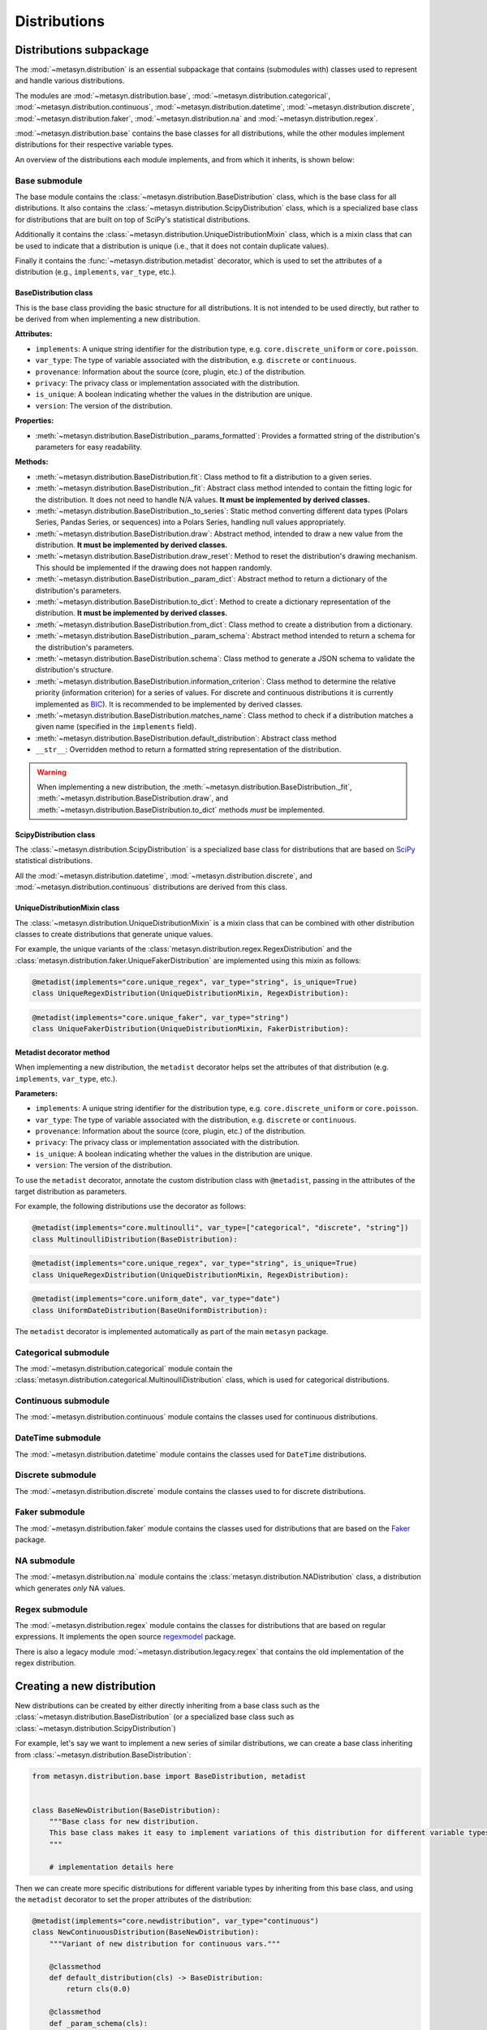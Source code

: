 Distributions 
=============

Distributions subpackage
------------------------

The :mod:`~metasyn.distribution` is an essential subpackage that contains (submodules with) classes used to represent and handle various distributions. 

The modules are :mod:`~metasyn.distribution.base`, :mod:`~metasyn.distribution.categorical`, :mod:`~metasyn.distribution.continuous`, :mod:`~metasyn.distribution.datetime`, :mod:`~metasyn.distribution.discrete`, :mod:`~metasyn.distribution.faker`, :mod:`~metasyn.distribution.na` and :mod:`~metasyn.distribution.regex`. 

:mod:`~metasyn.distribution.base` contains the base classes for all distributions, while the other modules implement distributions for their respective variable types.

An overview of the distributions each module implements, and from which it inherits, is shown below:

.. image:: /images/distributions.svg
   :alt: Metasyn distributions
   :scale: 100%

Base submodule
~~~~~~~~~~~~~~
The base module contains the :class:`~metasyn.distribution.BaseDistribution` class, which is the base class for all distributions. It also contains the :class:`~metasyn.distribution.ScipyDistribution` class, which is a specialized base class for distributions that are built on top of SciPy's statistical distributions. 

Additionally it contains the :class:`~metasyn.distribution.UniqueDistributionMixin` class, which is a mixin class that can be used to indicate that a distribution is unique (i.e., that it does not contain duplicate values).

Finally it contains the :func:`~metasyn.distribution.metadist` decorator, which is used to set the attributes of a distribution (e.g., ``implements``, ``var_type``, etc.).

BaseDistribution class
^^^^^^^^^^^^^^^^^^^^^^
This is the base class providing the basic structure for all distributions. It is not intended to be used directly, but rather to be derived from when implementing a new distribution.

**Attributes:**

- ``implements``: A unique string identifier for the distribution type, e.g. ``core.discrete_uniform`` or ``core.poisson``.
- ``var_type``: The type of variable associated with the distribution, e.g. ``discrete`` or ``continuous``.
- ``provenance``: Information about the source (core, plugin, etc.) of the distribution.
- ``privacy``: The privacy class or implementation associated with the distribution.
- ``is_unique``: A boolean indicating whether the values in the distribution are unique.
- ``version``: The version of the distribution. 

**Properties:**

- :meth:`~metasyn.distribution.BaseDistribution._params_formatted`: Provides a formatted string of the distribution's parameters for easy readability.

**Methods:**

- :meth:`~metasyn.distribution.BaseDistribution.fit`: Class method to fit a distribution to a given series. 
- :meth:`~metasyn.distribution.BaseDistribution._fit`: Abstract class method intended to contain the fitting logic for the distribution. It does not need to handle N/A values. **It must be implemented by derived classes.**
- :meth:`~metasyn.distribution.BaseDistribution._to_series`: Static method converting different data types (Polars Series, Pandas Series, or sequences) into a Polars Series, handling null values appropriately.
- :meth:`~metasyn.distribution.BaseDistribution.draw`: Abstract method, intended to draw a new value from the distribution. **It must be implemented by derived classes.**
- :meth:`~metasyn.distribution.BaseDistribution.draw_reset`: Method to reset the distribution's drawing mechanism. This should be implemented if the drawing does not happen randomly.
- :meth:`~metasyn.distribution.BaseDistribution._param_dict`: Abstract method to return a dictionary of the distribution's parameters. 
- :meth:`~metasyn.distribution.BaseDistribution.to_dict`: Method to create a dictionary representation of the distribution. **It must be implemented by derived classes.**
- :meth:`~metasyn.distribution.BaseDistribution.from_dict`: Class method to create a distribution from a dictionary. 
- :meth:`~metasyn.distribution.BaseDistribution._param_schema`: Abstract method intended to return a schema for the distribution's parameters. 
- :meth:`~metasyn.distribution.BaseDistribution.schema`: Class method to generate a JSON schema to validate the distribution's structure.
- :meth:`~metasyn.distribution.BaseDistribution.information_criterion`: Class method to determine the relative priority (information criterion) for a series of values. For discrete and continuous distributions it is currently implemented as `BIC <https://en.wikipedia.org/wiki/Bayesian_information_criterion>`_). It is recommended to be implemented by derived classes.
- :meth:`~metasyn.distribution.BaseDistribution.matches_name`: Class method to check if a distribution matches a given name (specified in the ``implements`` field).
- :meth:`~metasyn.distribution.BaseDistribution.default_distribution`: Abstract class method
- ``__str__``: Overridden method to return a formatted string representation of the distribution.

.. warning:: 
  When implementing a new distribution, the :meth:`~metasyn.distribution.BaseDistribution._fit`, :meth:`~metasyn.distribution.BaseDistribution.draw`, and :meth:`~metasyn.distribution.BaseDistribution.to_dict` methods *must* be implemented. 

ScipyDistribution class
^^^^^^^^^^^^^^^^^^^^^^^
The :class:`~metasyn.distribution.ScipyDistribution` is a specialized base class for distributions that are based on
`SciPy <https://docs.scipy.org/doc/scipy/index.html>`_ statistical distributions. 

All the :mod:`~metasyn.distribution.datetime`, :mod:`~metasyn.distribution.discrete`, and :mod:`~metasyn.distribution.continuous` distributions are derived from this class.


UniqueDistributionMixin class
^^^^^^^^^^^^^^^^^^^^^^^^^^^^^
The :class:`~metasyn.distribution.UniqueDistributionMixin` is a mixin class that can be combined with other distribution classes to create distributions that generate unique values.

For example, the unique variants of the :class:`metasyn.distribution.regex.RegexDistribution` and the :class:`metasyn.distribution.faker.UniqueFakerDistribution` are implemented using this mixin as follows:

.. code-block:: python

    @metadist(implements="core.unique_regex", var_type="string", is_unique=True)
    class UniqueRegexDistribution(UniqueDistributionMixin, RegexDistribution):

.. code-block:: python

    @metadist(implements="core.unique_faker", var_type="string")
    class UniqueFakerDistribution(UniqueDistributionMixin, FakerDistribution):


Metadist decorator method
^^^^^^^^^^^^^^^^^^^^^^^^^
When implementing a new distribution, the ``metadist`` decorator helps set the attributes of that distribution (e.g. ``implements``, ``var_type``, etc.). 

**Parameters:**

- ``implements``: A unique string identifier for the distribution type, e.g. ``core.discrete_uniform`` or ``core.poisson``.
- ``var_type``: The type of variable associated with the distribution, e.g. ``discrete`` or ``continuous``.
- ``provenance``: Information about the source (core, plugin, etc.) of the distribution.
- ``privacy``: The privacy class or implementation associated with the distribution.
- ``is_unique``: A boolean indicating whether the values in the distribution are unique.
- ``version``: The version of the distribution. 

To use the ``metadist`` decorator, annotate the custom distribution class with ``@metadist``, passing in the attributes of the target distribution as parameters.

For example, the following distributions use the decorator as follows:

.. code-block:: python

    @metadist(implements="core.multinoulli", var_type=["categorical", "discrete", "string"])
    class MultinoulliDistribution(BaseDistribution):

.. code-block:: python

    @metadist(implements="core.unique_regex", var_type="string", is_unique=True)
    class UniqueRegexDistribution(UniqueDistributionMixin, RegexDistribution):

.. code-block:: python
      
    @metadist(implements="core.uniform_date", var_type="date")
    class UniformDateDistribution(BaseUniformDistribution):


The ``metadist`` decorator is implemented automatically as part of the main ``metasyn`` package. 


Categorical submodule
~~~~~~~~~~~~~~~~~~~~~
The :mod:`~metasyn.distribution.categorical` module contain the :class:`metasyn.distribution.categorical.MultinoulliDistribution` class, which is used for categorical distributions.

Continuous submodule
~~~~~~~~~~~~~~~~~~~~
The :mod:`~metasyn.distribution.continuous` module contains the classes used for continuous distributions.

DateTime submodule
~~~~~~~~~~~~~~~~~~
The :mod:`~metasyn.distribution.datetime` module contains the classes used for ``DateTime`` distributions.

Discrete submodule
~~~~~~~~~~~~~~~~~~
The :mod:`~metasyn.distribution.discrete` module contains the classes used to for discrete distributions.

Faker submodule
~~~~~~~~~~~~~~~
The :mod:`~metasyn.distribution.faker` module contains the classes used for distributions that are based on the `Faker <https://faker.readthedocs.io/en/master/>`_ package.

NA submodule
~~~~~~~~~~~~
The :mod:`~metasyn.distribution.na` module contains the :class:`metasyn.distribution.NADistribution` class, a distribution which generates *only* NA values.

Regex submodule
~~~~~~~~~~~~~~~
The :mod:`~metasyn.distribution.regex` module contains the classes for distributions that are based on regular expressions. It implements the open source `regexmodel <https://github.com/sodascience/regexmodel>`_ package. 

There is also a legacy module :mod:`~metasyn.distribution.legacy.regex` that contains the old implementation of the regex distribution. 


Creating a new distribution
---------------------------

New distributions can be created by either directly inheriting from a base class such as the :class:`~metasyn.distribution.BaseDistribution` (or a specialized base class such as :class:`~metasyn.distribution.ScipyDistribution`)

For example, let's say we want to implement a new series of similar distributions, we can create a base class inheriting from :class:`~metasyn.distribution.BaseDistribution`:

.. code-block:: python

    from metasyn.distribution.base import BaseDistribution, metadist


    class BaseNewDistribution(BaseDistribution):
        """Base class for new distribution.
        This base class makes it easy to implement variations of this distribution for different variable types.
        """

        # implementation details here

Then we can create more specific distributions for different variable types by inheriting from this base class, and using the ``metadist`` decorator to set the proper attributes of the distribution:

.. code-block:: python

    @metadist(implements="core.newdistribution", var_type="continuous")
    class NewContinuousDistribution(BaseNewDistribution):
        """Variant of new distribution for continuous vars."""

        @classmethod
        def default_distribution(cls) -> BaseDistribution:
            return cls(0.0)

        @classmethod
        def _param_schema(cls):
            return {
                "value": {"type": "number"}
            }


    @metadist(implements="core.discrete_newdistribution", var_type="discrete")
    class DiscreteNewDistribution(BaseNewDistribution):
        """Variant of new distribution for discrete vars."""

        @classmethod
        def default_distribution(cls) -> BaseDistribution:
            return cls(0)

        @classmethod
        def _param_schema(cls):
            return {
                "value": {"type": "integer"}
            }

    @metadist(implements="core.string_newdistribution", var_type="string")
    class StringNewDistribution(NewDistribution):
        """Variant of new distribution for string vars."""

        @classmethod
        def default_distribution(cls) -> BaseDistribution:
            return cls("text")

        @classmethod
        def _param_schema(cls):
            return {
                "value": {"type": "string"}
            }